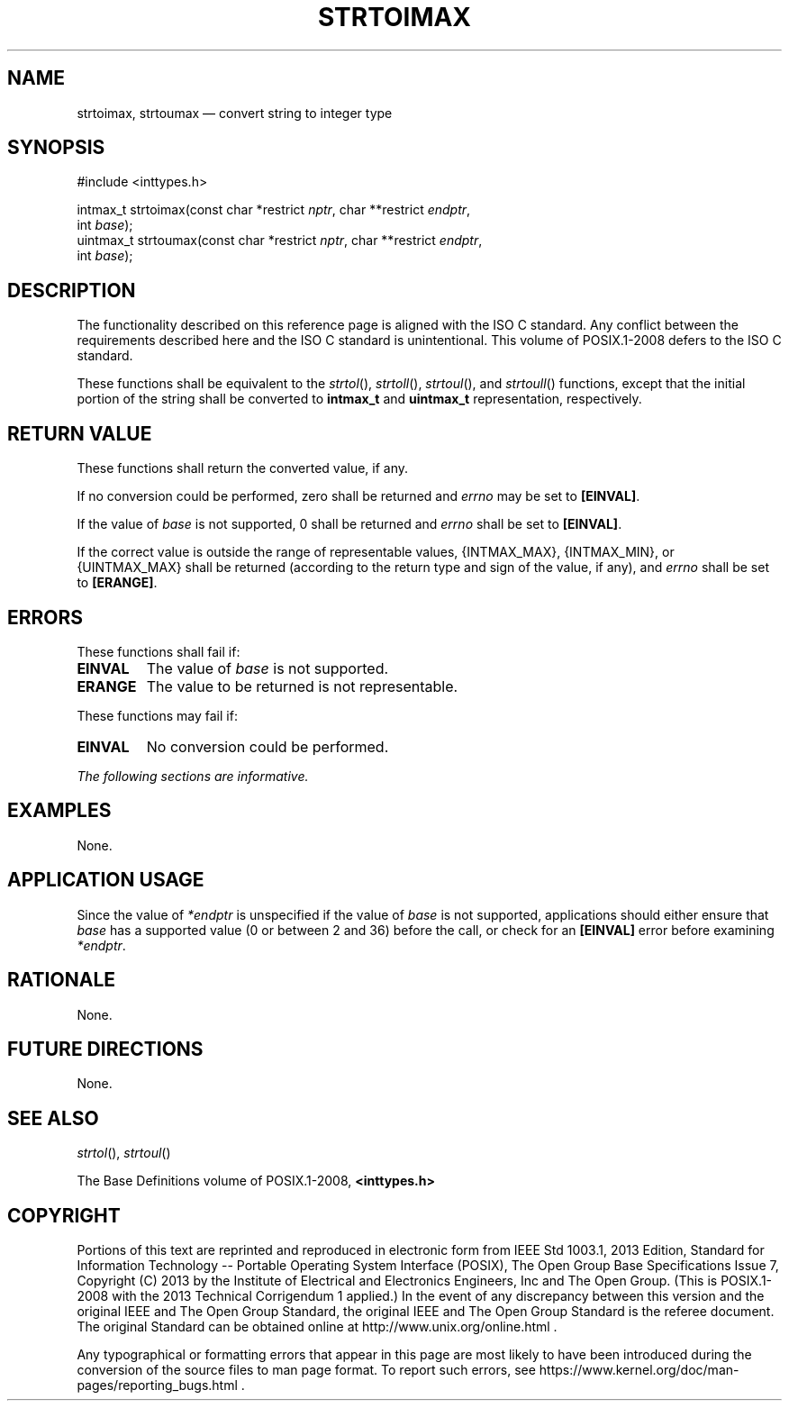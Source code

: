 '\" et
.TH STRTOIMAX "3" 2013 "IEEE/The Open Group" "POSIX Programmer's Manual"

.SH NAME
strtoimax,
strtoumax
\(em convert string to integer type
.SH SYNOPSIS
.LP
.nf
#include <inttypes.h>
.P
intmax_t strtoimax(const char *restrict \fInptr\fP, char **restrict \fIendptr\fP,
    int \fIbase\fP);
uintmax_t strtoumax(const char *restrict \fInptr\fP, char **restrict \fIendptr\fP,
    int \fIbase\fP);
.fi
.SH DESCRIPTION
The functionality described on this reference page is aligned with the
ISO\ C standard. Any conflict between the requirements described here and the
ISO\ C standard is unintentional. This volume of POSIX.1\(hy2008 defers to the ISO\ C standard.
.P
These functions shall be equivalent to the
\fIstrtol\fR(),
\fIstrtoll\fR(),
\fIstrtoul\fR(),
and
\fIstrtoull\fR()
functions, except that the initial portion of the string shall be
converted to
.BR intmax_t
and
.BR uintmax_t
representation, respectively.
.SH "RETURN VALUE"
These functions shall return the converted value, if any.
.P
If no conversion could be performed, zero shall be returned
and
.IR errno
may be set to
.BR [EINVAL] .
.P
If the value of
.IR base
is not supported, 0 shall be returned and
.IR errno
shall be set to
.BR [EINVAL] .
.P
If the correct value is outside the range of representable values,
{INTMAX_MAX},
{INTMAX_MIN},
or
{UINTMAX_MAX}
shall be returned (according to the return type and sign of the value,
if any), and
.IR errno
shall be set to
.BR [ERANGE] .
.SH ERRORS
These functions shall fail if:
.TP
.BR EINVAL
The value of
.IR base
is not supported.
.TP
.BR ERANGE
The value to be returned is not representable.
.P
These functions may fail if:
.TP
.BR EINVAL
No conversion could be performed.
.LP
.IR "The following sections are informative."
.SH EXAMPLES
None.
.SH "APPLICATION USAGE"
Since the value of
.IR *endptr
is unspecified if the value of
.IR base
is not supported, applications should either ensure that
.IR base
has a supported value (0 or between 2 and 36) before the call, or check
for an
.BR [EINVAL] 
error before examining
.IR *endptr .
.SH RATIONALE
None.
.SH "FUTURE DIRECTIONS"
None.
.SH "SEE ALSO"
.IR "\fIstrtol\fR\^(\|)",
.IR "\fIstrtoul\fR\^(\|)"
.P
The Base Definitions volume of POSIX.1\(hy2008,
.IR "\fB<inttypes.h>\fP"
.SH COPYRIGHT
Portions of this text are reprinted and reproduced in electronic form
from IEEE Std 1003.1, 2013 Edition, Standard for Information Technology
-- Portable Operating System Interface (POSIX), The Open Group Base
Specifications Issue 7, Copyright (C) 2013 by the Institute of
Electrical and Electronics Engineers, Inc and The Open Group.
(This is POSIX.1-2008 with the 2013 Technical Corrigendum 1 applied.) In the
event of any discrepancy between this version and the original IEEE and
The Open Group Standard, the original IEEE and The Open Group Standard
is the referee document. The original Standard can be obtained online at
http://www.unix.org/online.html .

Any typographical or formatting errors that appear
in this page are most likely
to have been introduced during the conversion of the source files to
man page format. To report such errors, see
https://www.kernel.org/doc/man-pages/reporting_bugs.html .
